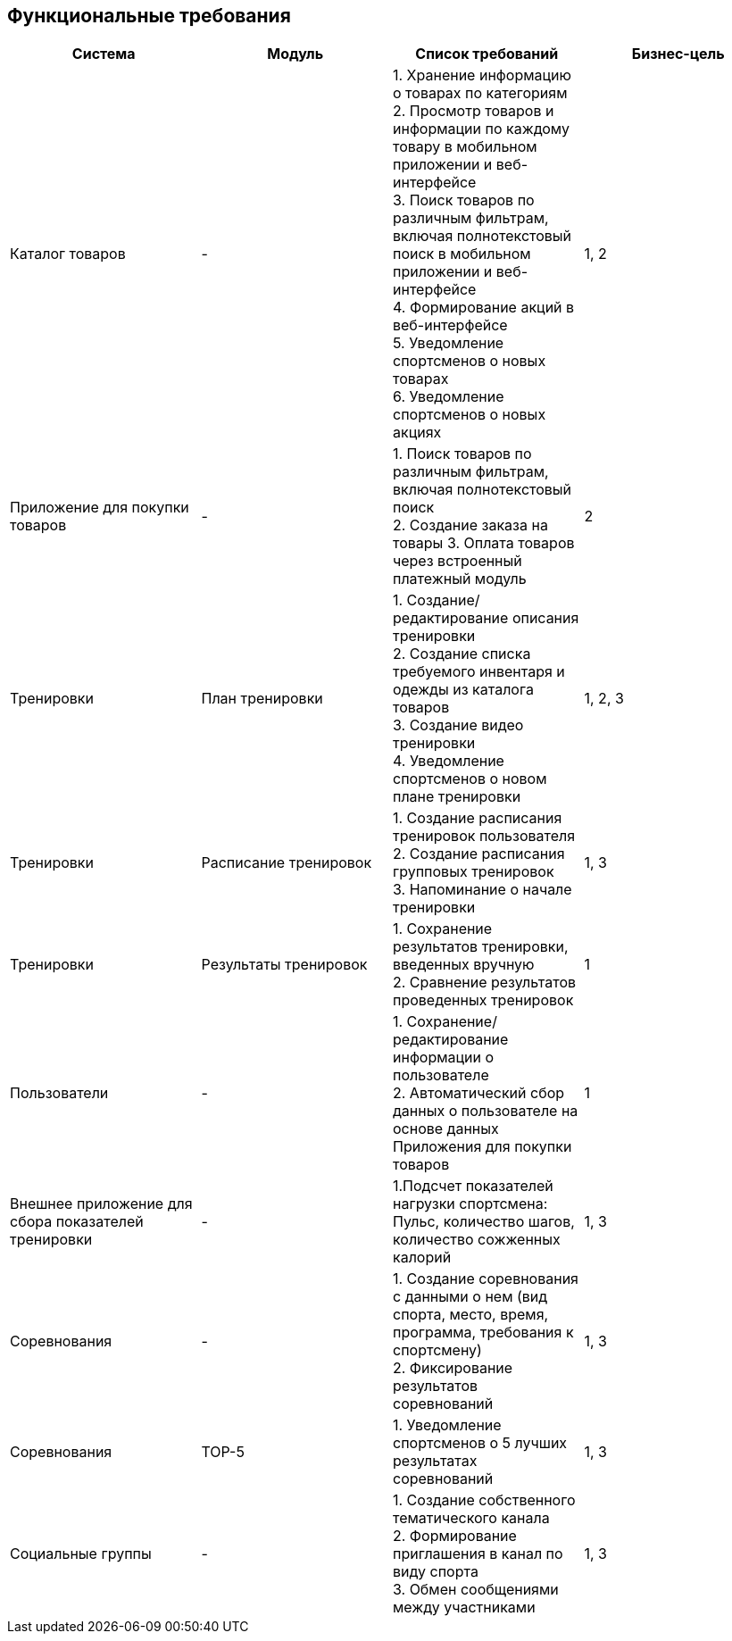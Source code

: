 == Функциональные требования

|====
|*Система* |*Модуль* |*Список требований*|*Бизнес-цель*

|Каталог товаров
|-
|1. Хранение информацию о товарах по категориям +
2. Просмотр товаров и информации по каждому товару в мобильном приложении и веб-интерфейсе +
3. Поиск товаров по различным фильтрам, включая полнотекстовый поиск в мобильном приложении и веб-интерфейсе +
4. Формирование акций в веб-интерфейсе +
5. Уведомление спортсменов о новых товарах +
6. Уведомление спортсменов о новых акциях +
|1, 2

|Приложение для покупки товаров
|-
|1. Поиск товаров по различным фильтрам, включая полнотекстовый поиск +
2. Создание заказа на товары
3. Оплата товаров через встроенный платежный модуль
|2

|Тренировки
|План тренировки
|1. Создание/редактирование описания тренировки +
2. Создание списка требуемого инвентаря и одежды из каталога товаров +
3. Создание видео тренировки +
4. Уведомление спортсменов о новом плане тренировки
|1, 2, 3

|Тренировки
|Расписание тренировок
|1. Создание расписания тренировок пользователя +
2. Создание расписания групповых тренировок +
3. Напоминание о начале тренировки
|1, 3

|Тренировки
|Результаты тренировок
|1. Сохранение результатов тренировки, введенных вручную +
2. Сравнение результатов проведенных тренировок
|1

|Пользователи
|-
|1. Сохранение/редактирование информации о пользователе +
2. Автоматический сбор данных о пользователе на основе данных Приложения для покупки товаров
|1

|Внешнее приложение для сбора показателей тренировки
|-
|1.Подсчет показателей нагрузки спортсмена: Пульс, количество шагов, количество сожженных калорий
|1, 3

|Соревнования
|-
|1. Создание соревнования с данными о нем (вид спорта, место, время, программа, требования к спортсмену) +
2. Фиксирование результатов соревнований
|1, 3

|Соревнования
|TOP-5
|1. Уведомление спортсменов о 5 лучших результатах соревнований
|1, 3

|Социальные группы
|-
|1. Создание собственного тематического канала +
2. Формирование приглашения в канал по виду спорта +
3. Обмен сообщениями между участниками
|1, 3
|====
